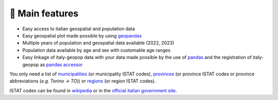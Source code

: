 🚀 Main features
==========================

- Easy access to italian geospatial and population data
- Easy geospatial plot made possible by using `geopandas <https://geopandas.org/en/stable/>`_
- Multiple years of population and geospatial data available (2022, 2023)
- Population data available by age and sex with customable age ranges
- Easy linkage of italy-geopop data with your data made possible by the use of `pandas <https://pandas.pydata.org/>`_ and the registration of italy-geopop as `pandas accessor <https://pandas.pydata.org/docs/development/extending.html>`_

You only need a list of `municipalities <https://en.wikipedia.org/wiki/List_of_municipalities_of_Italy>`_ (or municipality ISTAT codes), `provinces <https://en.wikipedia.org/wiki/Provinces_of_Italy>`_ (or province ISTAT codes or province abbreviations (*e.g. Torino -> TO*)) or `regions <https://en.wikipedia.org/wiki/Regions_of_Italy>`_ (or region ISTAT codes).

ISTAT codes can be found in `wikipedia <https://it.wikipedia.org/wiki/Codice_ISTAT>`_ or in the `official italian government site <https://dait.interno.gov.it/territorio-e-autonomie-locali/sut/elenco_codici_comuni.php>`_.
